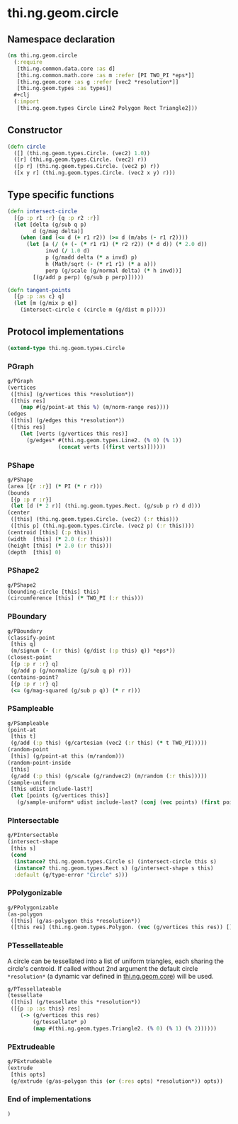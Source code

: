 * thi.ng.geom.circle
** Namespace declaration
#+BEGIN_SRC clojure :tangle babel/src-cljx/thi/ng/geom/circle.cljx
  (ns thi.ng.geom.circle
    (:require
     [thi.ng.common.data.core :as d]
     [thi.ng.common.math.core :as m :refer [PI TWO_PI *eps*]]
     [thi.ng.geom.core :as g :refer [vec2 *resolution*]]
     [thi.ng.geom.types :as types])
    #+clj
    (:import
     [thi.ng.geom.types Circle Line2 Polygon Rect Triangle2]))
#+END_SRC
** Constructor
#+BEGIN_SRC clojure :tangle babel/src-cljx/thi/ng/geom/circle.cljx
(defn circle
  ([] (thi.ng.geom.types.Circle. (vec2) 1.0))
  ([r] (thi.ng.geom.types.Circle. (vec2) r))
  ([p r] (thi.ng.geom.types.Circle. (vec2 p) r))
  ([x y r] (thi.ng.geom.types.Circle. (vec2 x y) r)))
#+END_SRC
** Type specific functions
#+BEGIN_SRC clojure :tangle babel/src-cljx/thi/ng/geom/circle.cljx
  (defn intersect-circle
    [{p :p r1 :r} {q :p r2 :r}]
    (let [delta (g/sub q p)
          d (g/mag delta)]
      (when (and (<= d (+ r1 r2)) (>= d (m/abs (- r1 r2))))
        (let [a (/ (+ (- (* r1 r1) (* r2 r2)) (* d d)) (* 2.0 d))
              invd (/ 1.0 d)
              p (g/madd delta (* a invd) p)
              h (Math/sqrt (- (* r1 r1) (* a a)))
              perp (g/scale (g/normal delta) (* h invd))]
          [(g/add p perp) (g/sub p perp)]))))

  (defn tangent-points
    [{p :p :as c} q]
    (let [m (g/mix p q)]
      (intersect-circle c (circle m (g/dist m p)))))
#+END_SRC
** Protocol implementations
#+BEGIN_SRC clojure :tangle babel/src-cljx/thi/ng/geom/circle.cljx
  (extend-type thi.ng.geom.types.Circle
#+END_SRC
*** PGraph
#+BEGIN_SRC clojure :tangle babel/src-cljx/thi/ng/geom/circle.cljx
  g/PGraph
  (vertices
   ([this] (g/vertices this *resolution*))
   ([this res]
      (map #(g/point-at this %) (m/norm-range res))))
  (edges
   ([this] (g/edges this *resolution*))
   ([this res]
      (let [verts (g/vertices this res)]
        (g/edges* #(thi.ng.geom.types.Line2. (% 0) (% 1))
                  (concat verts [(first verts)])))))
#+END_SRC
*** PShape
#+BEGIN_SRC clojure :tangle babel/src-cljx/thi/ng/geom/circle.cljx
  g/PShape
  (area [{r :r}] (* PI (* r r)))
  (bounds
   [{p :p r :r}]
   (let [d (* 2 r)] (thi.ng.geom.types.Rect. (g/sub p r) d d)))
  (center
   ([this] (thi.ng.geom.types.Circle. (vec2) (:r this)))
   ([this p] (thi.ng.geom.types.Circle. (vec2 p) (:r this))))
  (centroid [this] (:p this))
  (width  [this] (* 2.0 (:r this)))
  (height [this] (* 2.0 (:r this)))
  (depth  [this] 0)
#+END_SRC
*** PShape2
#+BEGIN_SRC clojure :tangle babel/src-cljx/thi/ng/geom/circle.cljx
    g/PShape2
    (bounding-circle [this] this)
    (circumference [this] (* TWO_PI (:r this)))
#+END_SRC
*** PBoundary
#+BEGIN_SRC clojure :tangle babel/src-cljx/thi/ng/geom/circle.cljx
  g/PBoundary
  (classify-point
   [this q]
   (m/signum (- (:r this) (g/dist (:p this) q)) *eps*))
  (closest-point
   [{p :p r :r} q]
   (g/add p (g/normalize (g/sub q p) r)))
  (contains-point?
   [{p :p r :r} q]
   (<= (g/mag-squared (g/sub p q)) (* r r)))
#+END_SRC
*** PSampleable
#+BEGIN_SRC clojure :tangle babel/src-cljx/thi/ng/geom/circle.cljx
  g/PSampleable
  (point-at
   [this t]
   (g/add (:p this) (g/cartesian (vec2 (:r this) (* t TWO_PI)))))
  (random-point
   [this] (g/point-at this (m/random)))
  (random-point-inside
   [this]
   (g/add (:p this) (g/scale (g/randvec2) (m/random (:r this)))))
  (sample-uniform
   [this udist include-last?]
   (let [points (g/vertices this)]
     (g/sample-uniform* udist include-last? (conj (vec points) (first points)))))
#+END_SRC
*** PIntersectable
#+BEGIN_SRC clojure :tangle babel/src-cljx/thi/ng/geom/circle.cljx
  g/PIntersectable
  (intersect-shape
   [this s]
   (cond
    (instance? thi.ng.geom.types.Circle s) (intersect-circle this s)
    (instance? thi.ng.geom.types.Rect s) (g/intersect-shape s this)
    :default (g/type-error "Circle" s)))
#+END_SRC
*** PPolygonizable
#+BEGIN_SRC clojure :tangle babel/src-cljx/thi/ng/geom/circle.cljx
  g/PPolygonizable
  (as-polygon
   ([this] (g/as-polygon this *resolution*))
   ([this res] (thi.ng.geom.types.Polygon. (vec (g/vertices this res)) [])))
#+END_SRC
*** PTessellateable
     A circle can be tessellated into a list of uniform triangles,
     each sharing the circle's centroid. If called without 2nd
     argument the default circle =*resolution*= (a dynamic var defined
     in [[file:geom.org][thi.ng.geom.core]]) will be used.
#+BEGIN_SRC clojure :tangle babel/src-cljx/thi/ng/geom/circle.cljx
  g/PTessellateable
  (tessellate
   ([this] (g/tessellate this *resolution*))
   ([{p :p :as this} res]
      (-> (g/vertices this res)
          (g/tessellate* p)
          (map #(thi.ng.geom.types.Triangle2. (% 0) (% 1) (% 2))))))
#+END_SRC
*** PExtrudeable
#+BEGIN_SRC clojure :tangle babel/src-cljx/thi/ng/geom/circle.cljx
  g/PExtrudeable
  (extrude
   [this opts]
   (g/extrude (g/as-polygon this (or (:res opts) *resolution*)) opts))
#+END_SRC
*** End of implementations
#+BEGIN_SRC clojure :tangle babel/src-cljx/thi/ng/geom/circle.cljx
  )
#+END_SRC
